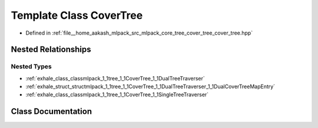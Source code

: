 .. _exhale_class_classmlpack_1_1tree_1_1CoverTree:

Template Class CoverTree
========================

- Defined in :ref:`file__home_aakash_mlpack_src_mlpack_core_tree_cover_tree_cover_tree.hpp`


Nested Relationships
--------------------


Nested Types
************

- :ref:`exhale_class_classmlpack_1_1tree_1_1CoverTree_1_1DualTreeTraverser`
- :ref:`exhale_struct_structmlpack_1_1tree_1_1CoverTree_1_1DualTreeTraverser_1_1DualCoverTreeMapEntry`
- :ref:`exhale_class_classmlpack_1_1tree_1_1CoverTree_1_1SingleTreeTraverser`


Class Documentation
-------------------


.. doxygenclass:: mlpack::tree::CoverTree
   :members:
   :protected-members:
   :undoc-members: